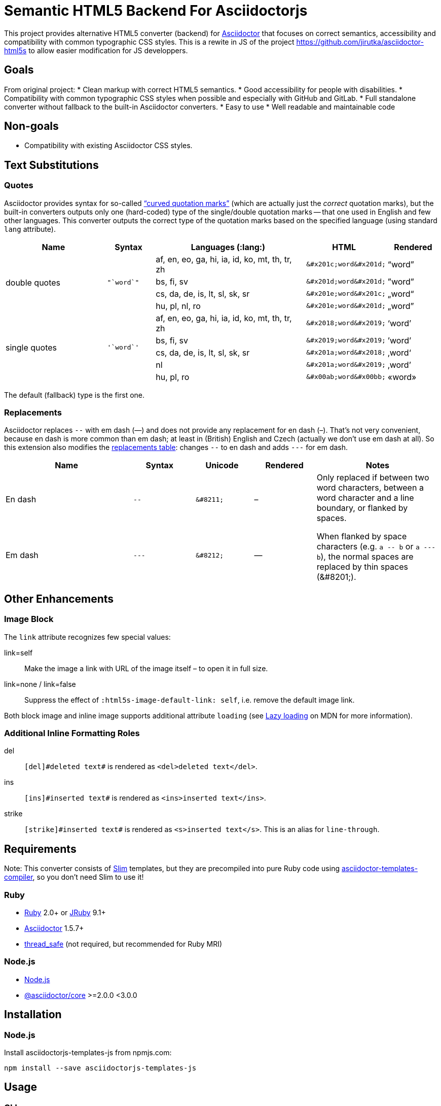 = Semantic HTML5 Backend For Asciidoctorjs
//custom
:package-name: asciidoctorjs-templates-js
:gh-name: tblaisot/{package-name}
:gh-branch: main

This project provides alternative HTML5 converter (backend) for http://asciidoctor.org/[Asciidoctor] that focuses on correct semantics, accessibility and compatibility with common typographic CSS styles.
This is a rewite in JS of the project https://github.com/jirutka/asciidoctor-html5s to allow easier modification for JS developpers.

== Goals

From original project:
* Clean markup with correct HTML5 semantics.
* Good accessibility for people with disabilities.
* Compatibility with common typographic CSS styles when possible and especially with GitHub and GitLab.
* Full standalone converter without fallback to the built-in Asciidoctor converters.
* Easy to use
* Well readable and maintainable code

== Non-goals

* Compatibility with existing Asciidoctor CSS styles.


== Text Substitutions

=== Quotes

Asciidoctor provides syntax for so-called https://asciidoctor.org/docs/user-manual/#curved[“curved quotation marks”] (which are actually just the _correct_ quotation marks), but the built-in converters outputs only one (hard-coded) type of the single/double quotation marks -- that one used in English and few other languages.
This converter outputs the correct type of the quotation marks based on the specified language (using standard `lang` attribute).


[cols="2,^1l,3,^1l,^1"]
|===
| Name | Syntax | Languages (:lang:) | HTML | Rendered

.4+| double quotes
.4+| "`word`"
| af, en, eo, ga, hi, ia, id, ko, mt, th, tr, zh
| &#x201c;word&#x201d;
| “word”

| bs, fi, sv
| &#x201d;word&#x201d;
| ”word”

| cs, da, de, is, lt, sl, sk, sr
| &#x201e;word&#x201c;
| „word“

| hu, pl, nl, ro
| &#x201e;word&#x201d;
| „word”

.5+| single quotes
.5+| '`word`'
| af, en, eo, ga, hi, ia, id, ko, mt, th, tr, zh
| &#x2018;word&#x2019;
| ‘word’

| bs, fi, sv
| &#x2019;word&#x2019;
| ’word’

| cs, da, de, is, lt, sl, sk, sr
| &#x201a;word&#x2018;
| ‚word‘

| nl
| &#x201a;word&#x2019;
| ‚word’

| hu, pl, ro
| &#x00ab;word&#x00bb;
| «word»
|===

The default (fallback) type is the first one.


=== Replacements

Asciidoctor replaces `--` with em dash (—) and does not provide any replacement for en dash (–).
That’s not very convenient, because en dash is more common than em dash; at least in (British) English and Czech (actually we don’t use em dash at all).
So this extension also modifies the https://asciidoctor.org/docs/user-manual/#replacements[replacements table]: changes `--` to en dash and adds `---` for em dash.

[cols="2,^1l,^1l,^1,2"]
|===
| Name | Syntax | Unicode | Rendered | Notes

| En dash
| --
| &#8211;
| &#8211;
.2+| Only replaced if between two word characters, between a word character and a line boundary, or flanked by spaces.

When flanked by space characters (e.g. `+a -- b+` or `+a --- b+`), the normal spaces are replaced by thin spaces (\&#8201;).

| Em dash
| ---
| &#8212;
| &#8212;

|===


== Other Enhancements

=== Image Block

The `link` attribute recognizes few special values:

link=self::
Make the image a link with URL of the image itself – to open it in full size.

link=none / link=false::
Suppress the effect of `:html5s-image-default-link: self`, i.e. remove the default image link.

Both block image and inline image supports additional attribute `loading` (see https://developer.mozilla.org/en-US/docs/Web/Performance/Lazy_loading#Images[Lazy loading] on MDN for more information).


=== Additional Inline Formatting Roles

del::
`++[del]#deleted text#++` is rendered as `<del>deleted text</del>`.

ins::
`++[ins]#inserted text#++` is rendered as `<ins>inserted text</ins>`.

strike::
`++[strike]#inserted text#++` is rendered as `<s>inserted text</s>`.
This is an alias for `line-through`.


== Requirements

Note: This converter consists of https://github.com/slim-template/slim/[Slim] templates, but they are precompiled into pure Ruby code using https://github.com/jirutka/asciidoctor-templates-compiler/[asciidoctor-templates-compiler], so you don’t need Slim to use it!

ifndef::npm-readme[]
=== Ruby

* https://www.ruby-lang.org/[Ruby] 2.0+ or http://jruby.org/[JRuby] 9.1+
* https://rubygems.org/gems/asciidoctor/[Asciidoctor] 1.5.7+
* https://rubygems.org/gems/thread_safe/[thread_safe] (not required, but recommended for Ruby MRI)


=== Node.js
endif::npm-readme[]

* https://nodejs.org/[Node.js]
* https://www.npmjs.com/package/@asciidoctor/core[@asciidoctor/core] >=2.0.0 <3.0.0


== Installation

=== Node.js

Install {package-name} from npmjs.com:

[source, sh, subs="+attributes"]
npm install --save {package-name}


== Usage

=== CLI

[source, sh, subs="+attributes"]
asciidoctor -r {package-name} -b html5s FILE...


=== Node.js

[source, js, subs="+attributes"]
----
// Import asciidoctor and base options to use tempaltes 
import { asciidoctor, BASE_OPTIONS } from '{package-name}';

// Convert the content to HTML using html5s converter.
const content = "Hello, *world!*!"
const html = asciidoctor.convert(content, BASE_OPTIONS)
console.log(html)
----


=== Attributes

Extra attributes accepted by the {package-name}:

html5s-force-stem-type::
Ignore declared (e.g. `:stem: asciimath`, `asciimath:[]`, ...) and default type of the stem macro/block and always use the one specified by this attribute. +
Asciidoctor hard-codes the default stem type to “asciimath”, which is not supported by KaTeX.

html5s-image-default-link: self::
Make every block image a link with the image’s source URL (i.e. user can click on the image to open it in full size), unless the link attribute is defined and is not `none` or `false`.

html5s-image-self-link-label::
The link title and ARIA label for the block image link that points to the image file (i.e. `href` equals the image’s `src`).
Default is `Open the image in full size`.


== License

This project is licensed under http://opensource.org/licenses/MIT/[MIT License].
For the full text of the license, see the link:LICENSE[LICENSE] file.

